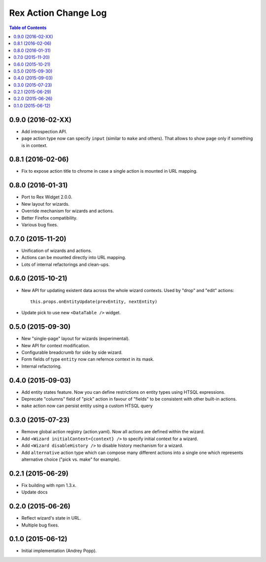 *************************
  Rex Action Change Log
*************************

.. contents:: Table of Contents

0.9.0 (2016-02-XX)
==================

* Add introspection API.

* ``page`` action type now can specify ``input`` (similar to ``make`` and
  others). That allows to show ``page`` only if something is in context.

0.8.1 (2016-02-06)
==================

* Fix to expose action title to chrome in case a single action is mounted in URL
  mapping.

0.8.0 (2016-01-31)
==================

* Port to Rex Widget 2.0.0.

* New layout for wizards.

* Override mechanism for wizards and actions.

* Better Firefox compatibility.

* Various bug fixes.

0.7.0 (2015-11-20)
==================

* Unification of wizards and actions.

* Actions can be mounted directly into URL mapping.

* Lots of internal refactorings and clean-ups.

0.6.0 (2015-10-21)
==================

* New API for updating existent data across the whole wizard contexts. Used by
  "drop" and "edit" actions::

    this.props.onEntityUpdate(prevEntity, nextEntity)

* Update pick to use new ``<DataTable />`` widget.

0.5.0 (2015-09-30)
==================

* New "single-page" layout for wizards (experimental).

* New API for context modification.

* Configurable breadcrumb for side by side wizard.

* Form fields of type ``entity`` now can refernce context in its mask.

* Internal refactoring.

0.4.0 (2015-09-03)
==================

* Add entity states feature. Now you can define restrictions on entity types
  using HTSQL expressions.

* Deprecate "columns" field of "pick" action in favour of "fields" to be
  consistent with other built-in actions.

* ``make`` action now can persist entity using a custom HTSQL query

0.3.0 (2015-07-23)
==================

* Remove global action registry (action.yaml). Now all actions are defined
  within the wizard.

* Add ``<Wizard initialContext={context} />`` to specify initial context for a
  wizard.

* Add ``<Wizard disableHistory />`` to disable history mechanism for a wizard.

* Add ``alternative`` action type which can compose many different actions into
  a single one which represents alternative choice ("pick vs. make" for
  example).

0.2.1 (2015-06-29)
==================

* Fix building with npm 1.3.x.

* Update docs

0.2.0 (2015-06-26)
==================

* Reflect wizard's state in URL.

* Multiple bug fixes.

0.1.0 (2015-06-12)
==================

* Initial implementation (Andrey Popp).
